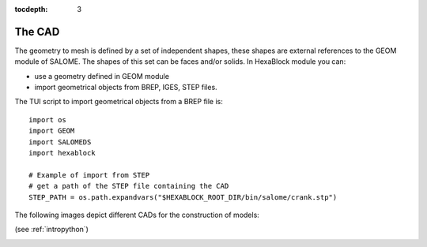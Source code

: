 :tocdepth: 3

.. _cad:

=======
The CAD
=======



The geometry to mesh is defined by a set of independent shapes, these
shapes are external references to the GEOM module of SALOME. The
shapes of this set can be faces and/or solids. In HexaBlock module you
can:

- use a geometry defined in GEOM module
- import geometrical objects from BREP, IGES, STEP files.

The TUI script to import geometrical objects from a BREP file is::

    import os
    import GEOM
    import SALOMEDS
    import hexablock

    # Example of import from STEP 
    # get a path of the STEP file containing the CAD
    STEP_PATH = os.path.expandvars("$HEXABLOCK_ROOT_DIR/bin/salome/crank.stp")

The following images depict different CADs for the construction of models:

.. image:: _static/cad_bielle.PNG
   :align: center

.. centered::
   Connecting rod 

(see :ref:`intropython`)


.. image:: _static/bride.PNG
   :align: center

.. centered::
   Bridle

.. image:: _static/intersec_cyl.PNG
   :align: center

.. centered::
   Intersection of cylinders


.. image:: _static/tuyau_courbe.PNG
   :align: center

.. centered::
   Bent (curved) pipe


